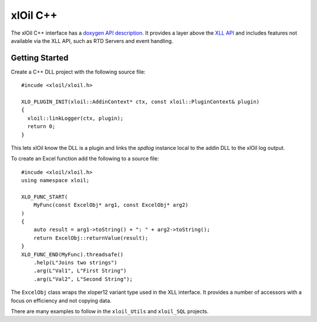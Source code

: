 ======================
xlOil C++
======================

The xlOil C++ interface has a `doxygen API description <doxygen/index.html>`_. It provides
a layer above the `XLL API <https://docs.microsoft.com/en-us/office/client-developer/excel/excel-xll-sdk-api-function-reference>`_
and includes features not available via the XLL API, such as RTD Servers and event handling. 


Getting Started
----------------

Create a C++ DLL project with the following source file:

.. highlight:: c++

:: 

    #incude <xloil/xloil.h>

    XLO_PLUGIN_INIT(xloil::AddinContext* ctx, const xloil::PluginContext& plugin)
    {
      xloil::linkLogger(ctx, plugin);
      return 0;
    }

This lets xlOil know the DLL is a plugin and links the *spdlog* instance local to 
the addin DLL to the xlOil log output.

To create an Excel function add the following to a source file:

.. highlight:: c++

:: 

    #incude <xloil/xloil.h>
    using namespace xloil;

    XLO_FUNC_START( 
        MyFunc(const ExcelObj* arg1, const ExcelObj* arg2)
    )
    {
        auto result = arg1->toString() + ": " + arg2->toString();
        return ExcelObj::returnValue(result);
    }
    XLO_FUNC_END(MyFunc).threadsafe()
        .help(L"Joins two strings")
        .arg(L"Val1", L"First String")
        .arg(L"Val2", L"Second String");

The ``ExcelObj`` class wraps the xloper12 variant type used in the XLL interface. It provides
a number of accessors with a focus on efficiency and not copying data.

There are many examples to follow in the ``xloil_Utils`` and ``xloil_SQL`` projects.
